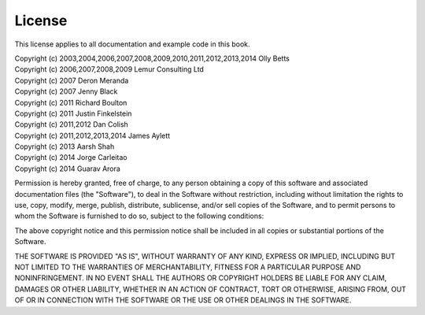 License
=======

This license applies to all documentation and example code in this book.

| Copyright (c) 2003,2004,2006,2007,2008,2009,2010,2011,2012,2013,2014 Olly Betts
| Copyright (c) 2006,2007,2008,2009 Lemur Consulting Ltd
| Copyright (c) 2007 Deron Meranda
| Copyright (c) 2007 Jenny Black
| Copyright (c) 2011 Richard Boulton
| Copyright (c) 2011 Justin Finkelstein
| Copyright (c) 2011,2012 Dan Colish
| Copyright (c) 2011,2012,2013,2014 James Aylett
| Copyright (c) 2013 Aarsh Shah
| Copyright (c) 2014 Jorge Carleitao
| Copyright (c) 2014 Guarav Arora


Permission is hereby granted, free of charge, to any person obtaining a copy of this software and associated documentation files (the "Software"), to deal in the Software without restriction, including without limitation the rights to use, copy, modify, merge, publish, distribute, sublicense, and/or sell copies of the Software, and to permit persons to whom the Software is furnished to do so, subject to the following conditions:

The above copyright notice and this permission notice shall be included in all copies or substantial portions of the Software.

THE SOFTWARE IS PROVIDED "AS IS", WITHOUT WARRANTY OF ANY KIND, EXPRESS OR IMPLIED, INCLUDING BUT NOT LIMITED TO THE WARRANTIES OF MERCHANTABILITY, FITNESS FOR A PARTICULAR PURPOSE AND NONINFRINGEMENT. IN NO EVENT SHALL THE AUTHORS OR COPYRIGHT HOLDERS BE LIABLE FOR ANY CLAIM, DAMAGES OR OTHER LIABILITY, WHETHER IN AN ACTION OF CONTRACT, TORT OR OTHERWISE, ARISING FROM, OUT OF OR IN CONNECTION WITH THE SOFTWARE OR THE USE OR OTHER DEALINGS IN THE SOFTWARE.
